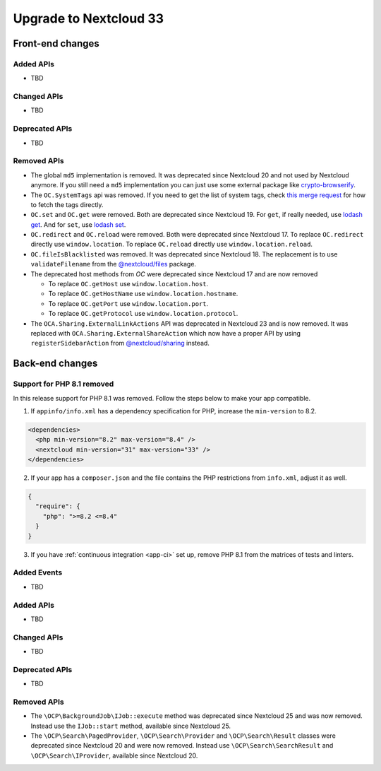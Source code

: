 =======================
Upgrade to Nextcloud 33
=======================

Front-end changes
-----------------

Added APIs
^^^^^^^^^^

- TBD

Changed APIs
^^^^^^^^^^^^

- TBD

Deprecated APIs
^^^^^^^^^^^^^^^

- TBD

Removed APIs
^^^^^^^^^^^^

- The global ``md5`` implementation is removed. It was deprecated since Nextcloud 20 and not used by Nextcloud anymore.
  If you still need a ``md5`` implementation you can just use some external package like `crypto-browserify <https://www.npmjs.com/package/crypto-browserify>`_.
- The ``OC.SystemTags`` api was removed. If you need to get the list of system tags, check `this merge request <https://github.com/nextcloud/files_retention/pull/855>`_ for how to fetch the tags directly.
- ``OC.set`` and ``OC.get`` were removed. Both are deprecated since Nextcloud 19.
  For ``get``, if really needed, use `lodash get <https://lodash.com/docs#get>`_.
  And for ``set``, use `lodash set <https://lodash.com/docs#set>`_.
- ``OC.redirect`` and ``OC.reload`` were removed. Both were deprecated since Nextcloud 17.
  To replace ``OC.redirect`` directly use ``window.location``.
  To replace ``OC.reload`` directly use ``window.location.reload``.
- ``OC.fileIsBlacklisted`` was removed. It was deprecated since Nextcloud 18.
  The replacement is to use ``validateFilename`` from the `@nextcloud/files <https://www.npmjs.com/package/@nextcloud/files>`_ package.
- The deprecated host methods from `OC` were deprecated since Nextcloud 17 and are now removed

  - To replace ``OC.getHost`` use ``window.location.host``.
  - To replace ``OC.getHostName`` use ``window.location.hostname``.
  - To replace ``OC.getPort`` use ``window.location.port``.
  - To replace ``OC.getProtocol`` use ``window.location.protocol``.

- The ``OCA.Sharing.ExternalLinkActions`` API was deprecated in Nextcloud 23 and is now removed.
  It was replaced with ``OCA.Sharing.ExternalShareAction`` which now have a proper API by using ``registerSidebarAction`` from `@nextcloud/sharing <https://www.npmjs.com/package/@nextcloud/sharing>`_ instead.

Back-end changes
----------------

Support for PHP 8.1 removed
^^^^^^^^^^^^^^^^^^^^^^^^^^^

In this release support for PHP 8.1 was removed. Follow the steps below to make your app compatible.

1. If ``appinfo/info.xml`` has a dependency specification for PHP, increase the ``min-version`` to 8.2.

.. code-block:: xml

  <dependencies>
    <php min-version="8.2" max-version="8.4" />
    <nextcloud min-version="31" max-version="33" />
  </dependencies>


2. If your app has a ``composer.json`` and the file contains the PHP restrictions from ``info.xml``, adjust it as well.

.. code-block:: json

  {
    "require": {
      "php": ">=8.2 <=8.4"
    }
  }

3. If you have :ref:`continuous integration <app-ci>` set up, remove PHP 8.1 from the matrices of tests and linters.

Added Events
^^^^^^^^^^^^

- TBD

Added APIs
^^^^^^^^^^

- TBD

Changed APIs
^^^^^^^^^^^^

- TBD

Deprecated APIs
^^^^^^^^^^^^^^^

- TBD

Removed APIs
^^^^^^^^^^^^

- The ``\OCP\BackgroundJob\IJob::execute`` method was deprecated since Nextcloud 25 and was now removed.
  Instead use the ``IJob::start`` method, available since Nextcloud 25.
- The ``\OCP\Search\PagedProvider``, ``\OCP\Search\Provider`` and ``\OCP\Search\Result`` classes were
  deprecated since Nextcloud 20 and were now removed. Instead use ``\OCP\Search\SearchResult`` and
  ``\OCP\Search\IProvider``, available since Nextcloud 20.
